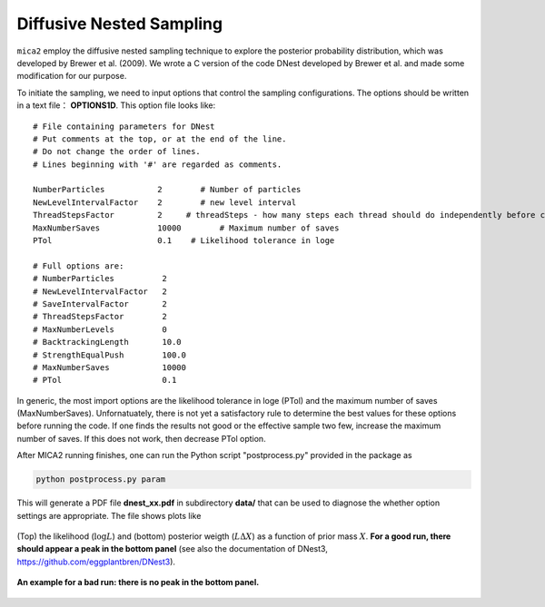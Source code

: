 
*************************
Diffusive Nested Sampling
*************************

``mica2`` employ the diffusive nested sampling technique  to explore the posterior probability distribution, 
which was developed by Brewer et al. (2009). We wrote a C version of the code DNest developed by Brewer et al.
and made some modification for our purpose.

To initiate the sampling, we need to input options that control the sampling configurations. The options 
should be written in a text file： **OPTIONS1D**. This option file looks like::

  # File containing parameters for DNest
  # Put comments at the top, or at the end of the line.
  # Do not change the order of lines.
  # Lines beginning with '#' are regarded as comments.
  
  NumberParticles           2	     # Number of particles
  NewLevelIntervalFactor    2	     # new level interval
  ThreadStepsFactor         2     # threadSteps - how many steps each thread should do independently before communication
  MaxNumberSaves            10000	 # Maximum number of saves
  PTol                      0.1    # Likelihood tolerance in loge
  
  # Full options are:
  # NumberParticles          2
  # NewLevelIntervalFactor   2
  # SaveIntervalFactor       2
  # ThreadStepsFactor        2
  # MaxNumberLevels          0
  # BacktrackingLength       10.0
  # StrengthEqualPush        100.0
  # MaxNumberSaves           10000
  # PTol                     0.1


In generic, the most import options are the likelihood tolerance in loge (PTol) and the maximum number of saves 
(MaxNumberSaves). Unfornatuately, there is not yet a satisfactory rule to determine the best values for these options 
before running the code. If one finds the results not good or the effective sample two few, increase the maximum number of saves.
If this does not work, then decrease PTol option.

After MICA2 running finishes, one can run the Python script "postprocess.py" provided in the package as

.. code:: python

  python postprocess.py param

This will generate a PDF file **dnest_xx.pdf** in subdirectory **data/** that can be used to diagnose the 
whether option settings are appropriate. The file shows plots like 

.. figure:: _static/fig_dnest_post.jpg
  :scale: 30 %
  :align: center

  (Top) the likelihood (:math:`\log L`) and (bottom) posterior weigth (:math:`L\Delta X`) as 
  a function of prior mass :math:`X`. **For a good run, there should appear a peak in the 
  bottom panel** (see also the documentation of DNest3, https://github.com/eggplantbren/DNest3).

.. figure:: _static/fig_post_bad.jpg
  :scale: 60%
  :align: center 

  **An example for a bad run: there is no peak in the bottom panel.**